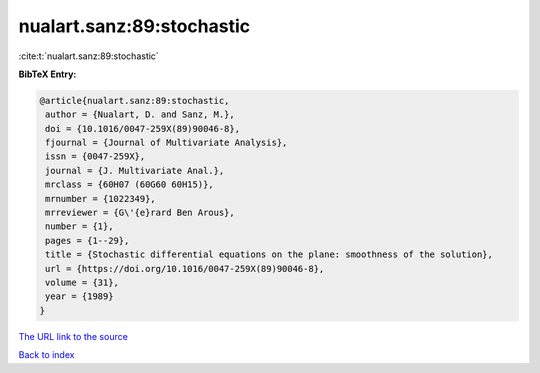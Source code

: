 nualart.sanz:89:stochastic
==========================

:cite:t:`nualart.sanz:89:stochastic`

**BibTeX Entry:**

.. code-block:: bibtex

   @article{nualart.sanz:89:stochastic,
    author = {Nualart, D. and Sanz, M.},
    doi = {10.1016/0047-259X(89)90046-8},
    fjournal = {Journal of Multivariate Analysis},
    issn = {0047-259X},
    journal = {J. Multivariate Anal.},
    mrclass = {60H07 (60G60 60H15)},
    mrnumber = {1022349},
    mrreviewer = {G\'{e}rard Ben Arous},
    number = {1},
    pages = {1--29},
    title = {Stochastic differential equations on the plane: smoothness of the solution},
    url = {https://doi.org/10.1016/0047-259X(89)90046-8},
    volume = {31},
    year = {1989}
   }
`The URL link to the source <ttps://doi.org/10.1016/0047-259X(89)90046-8}>`_


`Back to index <../By-Cite-Keys.html>`_
